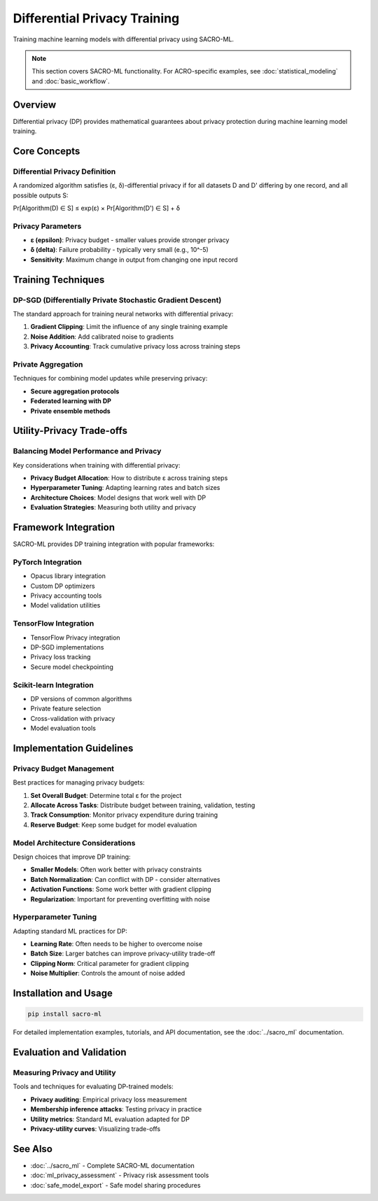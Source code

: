 =============================
Differential Privacy Training
=============================

Training machine learning models with differential privacy using SACRO-ML.

.. note::
   This section covers SACRO-ML functionality. For ACRO-specific examples, see :doc:`statistical_modeling` and :doc:`basic_workflow`.

Overview
========

Differential privacy (DP) provides mathematical guarantees about privacy protection during machine learning model training.

Core Concepts
=============

Differential Privacy Definition
-------------------------------

A randomized algorithm satisfies (ε, δ)-differential privacy if for all datasets D and D' differing by one record, and all possible outputs S:

Pr[Algorithm(D) ∈ S] ≤ exp(ε) × Pr[Algorithm(D') ∈ S] + δ

Privacy Parameters
------------------

* **ε (epsilon)**: Privacy budget - smaller values provide stronger privacy
* **δ (delta)**: Failure probability - typically very small (e.g., 10^-5)
* **Sensitivity**: Maximum change in output from changing one input record

Training Techniques
===================

DP-SGD (Differentially Private Stochastic Gradient Descent)
-----------------------------------------------------------

The standard approach for training neural networks with differential privacy:

1. **Gradient Clipping**: Limit the influence of any single training example
2. **Noise Addition**: Add calibrated noise to gradients
3. **Privacy Accounting**: Track cumulative privacy loss across training steps

Private Aggregation
-------------------

Techniques for combining model updates while preserving privacy:

* **Secure aggregation protocols**
* **Federated learning with DP**
* **Private ensemble methods**

Utility-Privacy Trade-offs
==========================

Balancing Model Performance and Privacy
---------------------------------------

Key considerations when training with differential privacy:

* **Privacy Budget Allocation**: How to distribute ε across training steps
* **Hyperparameter Tuning**: Adapting learning rates and batch sizes
* **Architecture Choices**: Model designs that work well with DP
* **Evaluation Strategies**: Measuring both utility and privacy

Framework Integration
=====================

SACRO-ML provides DP training integration with popular frameworks:

PyTorch Integration
-------------------

* Opacus library integration
* Custom DP optimizers
* Privacy accounting tools
* Model validation utilities

TensorFlow Integration
----------------------

* TensorFlow Privacy integration
* DP-SGD implementations
* Privacy loss tracking
* Secure model checkpointing

Scikit-learn Integration
------------------------

* DP versions of common algorithms
* Private feature selection
* Cross-validation with privacy
* Model evaluation tools

Implementation Guidelines
=========================

Privacy Budget Management
-------------------------

Best practices for managing privacy budgets:

1. **Set Overall Budget**: Determine total ε for the project
2. **Allocate Across Tasks**: Distribute budget between training, validation, testing
3. **Track Consumption**: Monitor privacy expenditure during training
4. **Reserve Budget**: Keep some budget for model evaluation

Model Architecture Considerations
---------------------------------

Design choices that improve DP training:

* **Smaller Models**: Often work better with privacy constraints
* **Batch Normalization**: Can conflict with DP - consider alternatives
* **Activation Functions**: Some work better with gradient clipping
* **Regularization**: Important for preventing overfitting with noise

Hyperparameter Tuning
----------------------

Adapting standard ML practices for DP:

* **Learning Rate**: Often needs to be higher to overcome noise
* **Batch Size**: Larger batches can improve privacy-utility trade-off
* **Clipping Norm**: Critical parameter for gradient clipping
* **Noise Multiplier**: Controls the amount of noise added

Installation and Usage
======================

.. code-block:: bash

   pip install sacro-ml

For detailed implementation examples, tutorials, and API documentation, see the :doc:`../sacro_ml` documentation.

Evaluation and Validation
=========================

Measuring Privacy and Utility
------------------------------

Tools and techniques for evaluating DP-trained models:

* **Privacy auditing**: Empirical privacy loss measurement
* **Membership inference attacks**: Testing privacy in practice
* **Utility metrics**: Standard ML evaluation adapted for DP
* **Privacy-utility curves**: Visualizing trade-offs

See Also
========

* :doc:`../sacro_ml` - Complete SACRO-ML documentation
* :doc:`ml_privacy_assessment` - Privacy risk assessment tools
* :doc:`safe_model_export` - Safe model sharing procedures